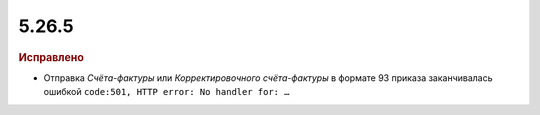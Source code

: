 5.26.5
------

.. feed-entry::
  :date: 2019-04-10


.. rubric:: Исправлено

* Отправка *Счёта-фактуры* или *Корректировочного счёта-фактуры* в формате 93 приказа заканчивалась ошибкой ``code:501, HTTP error: No handler for: …``
